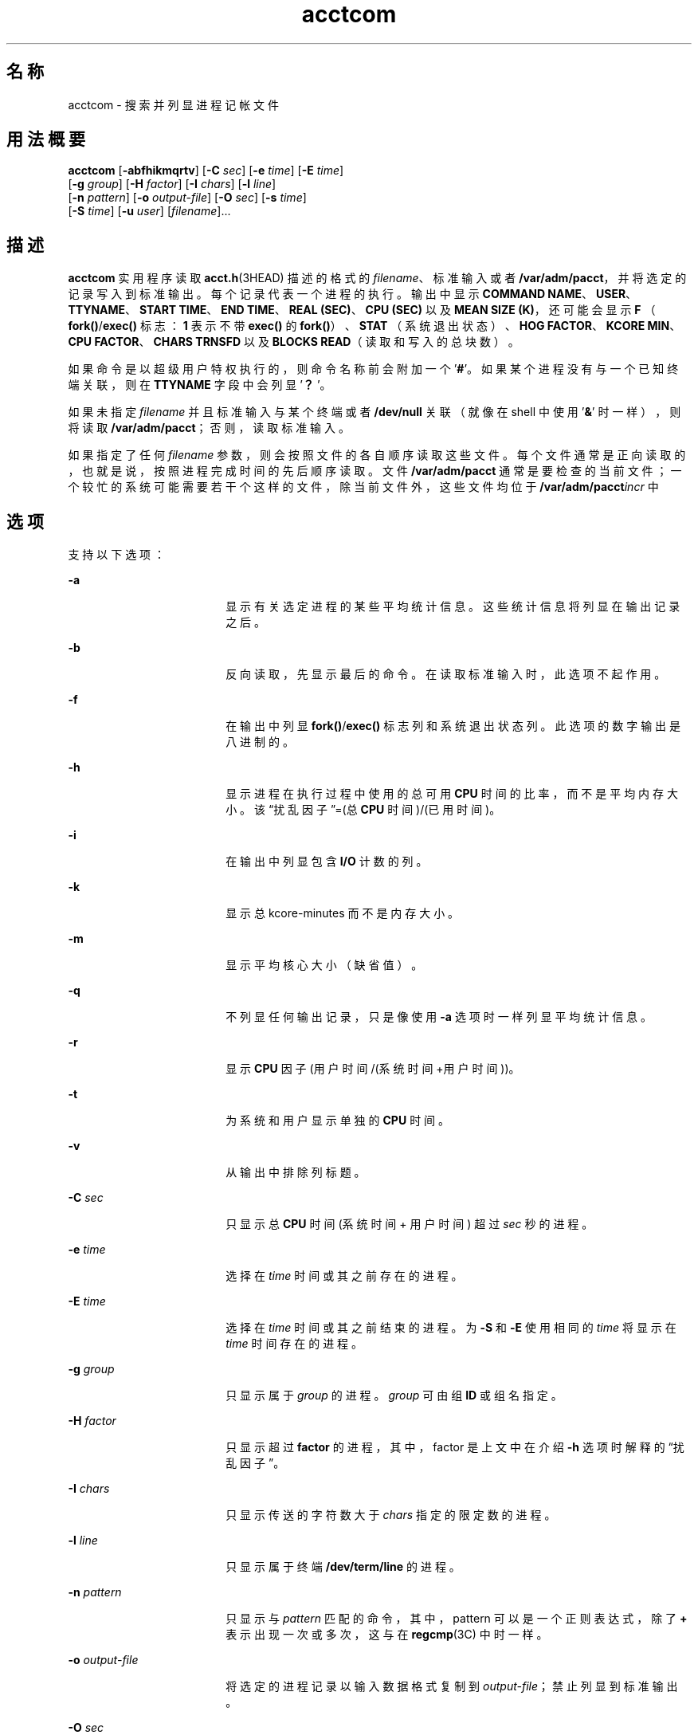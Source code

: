 '\" te
.\" Copyright (c) 1996, 2011, Oracle and/or its affiliates. All rights reserved.
.\" Copyright 1989 AT&T 
.TH acctcom 1 "2011 年 8 月 15 日" "SunOS 5.11" "用户命令"
.SH 名称
acctcom \-  搜索并列显进程记帐文件
.SH 用法概要
.LP
.nf
\fBacctcom\fR [\fB-abfhikmqrtv\fR] [\fB-C\fR \fIsec\fR] [\fB-e\fR \fItime\fR] [\fB-E\fR \fItime\fR] 
     [\fB-g\fR \fIgroup\fR] [\fB-H\fR \fIfactor\fR] [\fB-I\fR \fIchars\fR] [\fB-l\fR \fIline\fR] 
     [\fB-n\fR \fIpattern\fR] [\fB-o\fR \fIoutput-file\fR] [\fB-O\fR \fIsec\fR] [\fB-s\fR \fItime\fR] 
     [\fB-S\fR \fItime\fR] [\fB-u\fR \fIuser\fR] [\fIfilename\fR]...
.fi

.SH 描述
.sp
.LP
\fBacctcom\fR 实用程序读取 \fBacct.h\fR(3HEAD) 描述的格式的 \fIfilename\fR、标准输入或者 \fB/var/adm/pacct\fR，并将选定的记录写入到标准输出。每个记录代表一个进程的执行。输出中显示 \fBCOMMAND NAME\fR、\fBUSER\fR、\fBTTYNAME\fR、\fBSTART TIME\fR、\fBEND TIME\fR、\fBREAL (SEC)\fR、\fBCPU (SEC)\fR 以及 \fBMEAN SIZE (K)\fR，还可能会显示 \fBF\fR （\fBfork()\fR/\fBexec()\fR 标志：\fB1\fR 表示不带 \fBexec()\fR 的\fBfork()\fR）、\fBSTAT\fR （系统退出状态）、\fBHOG FACTOR\fR、\fBKCORE MIN\fR、\fBCPU FACTOR\fR、\fBCHARS TRNSFD\fR 以及 \fBBLOCKS\fR \fBREAD\fR（读取和写入的总块数）。
.sp
.LP
如果命令是以超级用户特权执行的，则命令名称前会附加一个 '\fB#\fR'。如果某个进程没有与一个已知终端关联，则在 \fBTTYNAME\fR 字段中会列显 '\fB？\fR'。
.sp
.LP
如果未指定 \fIfilename\fR 并且标准输入与某个终端或者 \fB/dev/null\fR 关联（就像在 shell 中使用 '\fB&\fR\&' 时一样），则将读取 \fB/var/adm/pacct\fR；否则，读取标准输入。
.sp
.LP
如果指定了任何 \fIfilename\fR 参数，则会按照文件的各自顺序读取这些文件。每个文件通常是正向读取的，也就是说，按照进程完成时间的先后顺序读取。文件 \fB/var/adm/pacct\fR 通常是要检查的当前文件；一个较忙的系统可能需要若干个这样的文件，除当前文件外，这些文件均位于 \fB/var/adm/pacct\fIincr\fR\fR 中
.SH 选项
.sp
.LP
支持以下选项：
.sp
.ne 2
.mk
.na
\fB\fB-a\fR\fR
.ad
.RS 18n
.rt  
显示有关选定进程的某些平均统计信息。这些统计信息将列显在输出记录之后。
.RE

.sp
.ne 2
.mk
.na
\fB\fB-b\fR\fR
.ad
.RS 18n
.rt  
反向读取，先显示最后的命令。在读取标准输入时，此选项不起作用。
.RE

.sp
.ne 2
.mk
.na
\fB\fB-f\fR\fR
.ad
.RS 18n
.rt  
在输出中列显 \fBfork()\fR/\fBexec()\fR 标志列和系统退出状态列。此选项的数字输出是八进制的。
.RE

.sp
.ne 2
.mk
.na
\fB\fB-h\fR\fR
.ad
.RS 18n
.rt  
显示进程在执行过程中使用的总可用 \fBCPU\fR 时间的比率，而不是平均内存大小。该“扰乱因子”=(总 \fBCPU\fR 时间)/(已用时间)。
.RE

.sp
.ne 2
.mk
.na
\fB\fB-i\fR\fR
.ad
.RS 18n
.rt  
在输出中列显包含 \fBI/O\fR 计数的列。
.RE

.sp
.ne 2
.mk
.na
\fB\fB-k\fR\fR
.ad
.RS 18n
.rt  
显示总 kcore-minutes 而不是内存大小。
.RE

.sp
.ne 2
.mk
.na
\fB\fB-m\fR\fR
.ad
.RS 18n
.rt  
显示平均核心大小（缺省值）。
.RE

.sp
.ne 2
.mk
.na
\fB\fB-q\fR\fR
.ad
.RS 18n
.rt  
不列显任何输出记录，只是像使用 \fB-a\fR 选项时一样列显平均统计信息。
.RE

.sp
.ne 2
.mk
.na
\fB\fB-r\fR\fR
.ad
.RS 18n
.rt  
显示 \fBCPU\fR 因子 (用户时间/(系统时间+用户时间))。
.RE

.sp
.ne 2
.mk
.na
\fB\fB-t\fR\fR
.ad
.RS 18n
.rt  
为系统和用户显示单独的 \fBCPU\fR 时间。
.RE

.sp
.ne 2
.mk
.na
\fB\fB-v\fR\fR
.ad
.RS 18n
.rt  
从输出中排除列标题。
.RE

.sp
.ne 2
.mk
.na
\fB\fB-C\fR \fIsec\fR\fR
.ad
.RS 18n
.rt  
只显示总 \fBCPU\fR 时间 (系统时间 + 用户时间) 超过 \fIsec\fR 秒的进程。
.RE

.sp
.ne 2
.mk
.na
\fB\fB-e\fR \fItime\fR\fR
.ad
.RS 18n
.rt  
选择在 \fItime\fR 时间或其之前存在的进程。
.RE

.sp
.ne 2
.mk
.na
\fB\fB-E\fR \fItime\fR\fR
.ad
.RS 18n
.rt  
选择在 \fItime\fR 时间或其之前结束的进程。为 \fB-S\fR 和 \fB-E\fR 使用相同的 \fItime\fR 将显示在 \fItime\fR 时间存在的进程。
.RE

.sp
.ne 2
.mk
.na
\fB\fB-g\fR \fIgroup\fR\fR
.ad
.RS 18n
.rt  
只显示属于 \fIgroup\fR 的进程。\fIgroup\fR 可由组 \fBID\fR 或组名指定。
.RE

.sp
.ne 2
.mk
.na
\fB\fB-H\fR \fIfactor\fR\fR
.ad
.RS 18n
.rt  
只显示超过 \fBfactor\fR 的进程，其中，factor 是上文中在介绍 \fB-h\fR 选项时解释的“扰乱因子”。
.RE

.sp
.ne 2
.mk
.na
\fB\fB-I\fR \fIchars\fR\fR
.ad
.RS 18n
.rt  
只显示传送的字符数大于 \fIchars\fR 指定的限定数的进程。
.RE

.sp
.ne 2
.mk
.na
\fB\fB-l\fR \fIline\fR\fR
.ad
.RS 18n
.rt  
只显示属于终端 \fB/dev/term/line\fR 的进程。
.RE

.sp
.ne 2
.mk
.na
\fB\fB-n\fR \fIpattern\fR\fR
.ad
.RS 18n
.rt  
只显示与 \fIpattern\fR 匹配的命令，其中，pattern 可以是一个正则表达式，除了 \fB+\fR 表示出现一次或多次，这与在 \fBregcmp\fR(3C) 中时一样。
.RE

.sp
.ne 2
.mk
.na
\fB\fB-o\fR \fIoutput-file\fR\fR
.ad
.RS 18n
.rt  
将选定的进程记录以输入数据格式复制到 \fIoutput-file\fR；禁止列显到标准输出。
.RE

.sp
.ne 2
.mk
.na
\fB\fB-O\fR \fIsec\fR\fR
.ad
.RS 18n
.rt  
只显示 \fBCPU\fR 系统时间超出 \fIsec\fR 秒的进程。
.RE

.sp
.ne 2
.mk
.na
\fB\fB-s\fR \fItime\fR\fR
.ad
.RS 18n
.rt  
显示在 \fItime\fR 时间或其之后存在的进程，该时间以 \fIhr\fR [ :\fImin\fR [ :\fIsec\fR ] ] 格式指定。
.RE

.sp
.ne 2
.mk
.na
\fB\fB-S\fR \fItime\fR\fR
.ad
.RS 18n
.rt  
选择在 \fItime\fR 时间或其之后开始的进程。
.RE

.sp
.ne 2
.mk
.na
\fB\fB-u\fR \fIuser\fR\fR
.ad
.RS 18n
.rt  
只显示属于 \fIuser\fR 的进程。该用户可以通过用户 \fBID\fR、稍后会被转换为用户 \fBID\fR 的登录名、'\fB#\fR' （这指定仅显示以超级用户特权执行的那些进程）或者 '\fB？\fR' （这指定仅显示与未知用户 \fBID\fR 关联的那些进程）指定。
.RE

.SH 文件
.sp
.ne 2
.mk
.na
\fB\fB/etc/group\fR\fR
.ad
.RS 22n
.rt  
系统组文件
.RE

.sp
.ne 2
.mk
.na
\fB\fB/etc/passwd\fR\fR
.ad
.RS 22n
.rt  
系统口令文件
.RE

.sp
.ne 2
.mk
.na
\fB\fB/var/adm/pacct\fIincr\fR\fR\fR
.ad
.RS 22n
.rt  
活动进程记帐文件
.RE

.SH 属性
.sp
.LP
有关下列属性的说明，请参见 \fBattributes\fR(5)：
.sp

.sp
.TS
tab() box;
cw(2.75i) |cw(2.75i) 
lw(2.75i) |lw(2.75i) 
.
属性类型属性值
_
可用性system/accounting/legacy-accounting
_
CSIEnabled（已启用）
.TE

.SH 另请参见
.sp
.LP
\fBps\fR(1)、\fBacct\fR(1M)、\fBacctcms\fR(1M)、\fBacctcon\fR(1M)、\fBacctmerg\fR(1M)、\fBacctprc\fR(1M)、\fBacctsh\fR(1M)、\fBfwtmp\fR(1M)、\fBrunacct\fR(1M)、\fBsu\fR(1M)、\fBacct\fR(2)、\fBregcmp\fR(3C)、\fBacct.h\fR(3HEAD)、\fButmp\fR(4)、\fBattributes\fR(5)
.sp
.LP
\fIIntroduction to Oracle Solaris 11.3                 Administration\fR
.SH 附注
.sp
.LP
\fBacctcom\fR 只报告已终止的进程；对于活动进程，请使用 \fBps\fR(1)。
